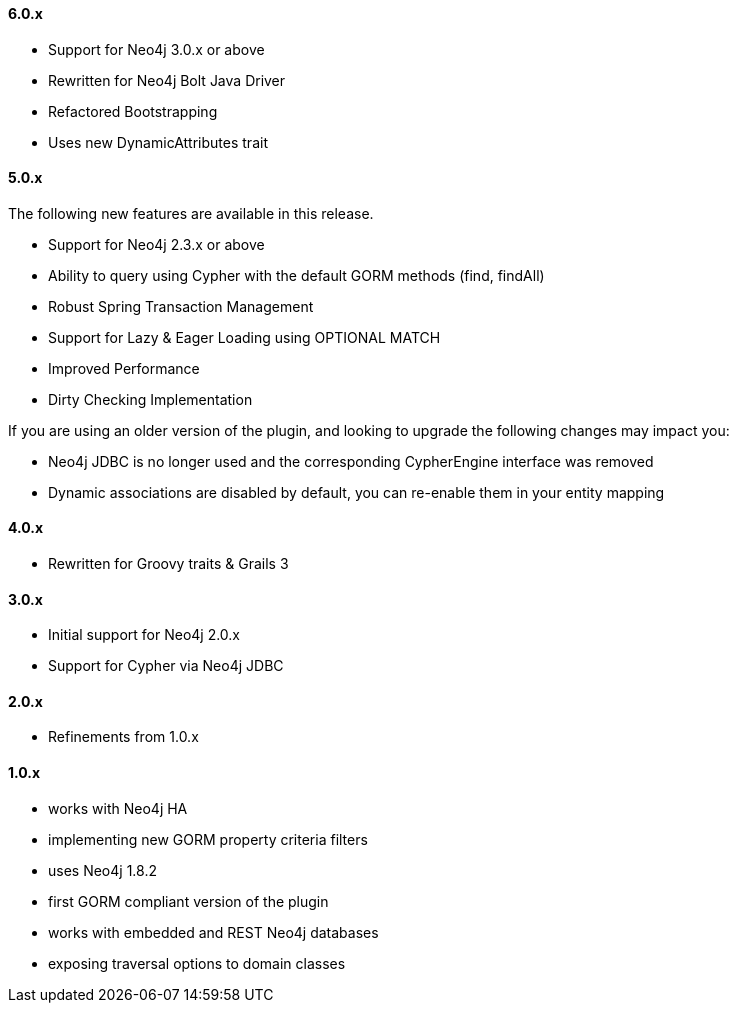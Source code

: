 ==== 6.0.x

* Support for Neo4j 3.0.x or above
* Rewritten for Neo4j Bolt Java Driver
* Refactored Bootstrapping
* Uses new DynamicAttributes trait

==== 5.0.x

The following new features are available in this release.

* Support for Neo4j 2.3.x or above
* Ability to query using Cypher with the default GORM methods (find, findAll)
* Robust Spring Transaction Management
* Support for Lazy & Eager Loading using OPTIONAL MATCH
* Improved Performance
* Dirty Checking Implementation

If you are using an older version of the plugin, and looking to upgrade the following changes may impact you:

* Neo4j JDBC is no longer used and the corresponding CypherEngine interface was removed
* Dynamic associations are disabled by default, you can re-enable them in your entity mapping

==== 4.0.x

* Rewritten for Groovy traits & Grails 3

==== 3.0.x

* Initial support for Neo4j 2.0.x
* Support for Cypher via Neo4j JDBC

==== 2.0.x

* Refinements from 1.0.x

==== 1.0.x

* works with Neo4j HA
* implementing new GORM property criteria filters
* uses Neo4j 1.8.2
* first GORM compliant version of the plugin
* works with embedded and REST Neo4j databases
* exposing traversal options to domain classes

